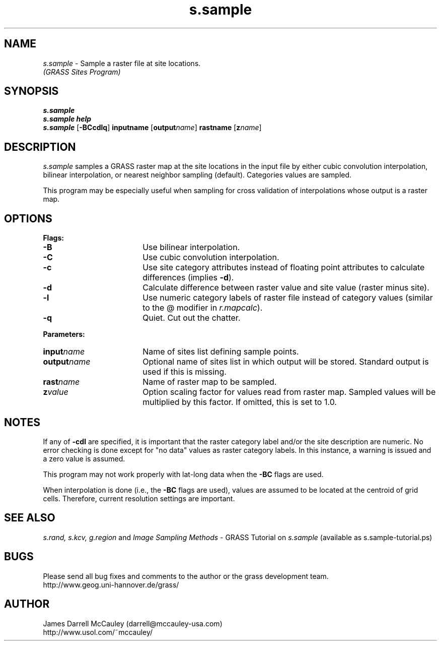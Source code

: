 .TH s.sample
.SH NAME
.\" comment
\fIs.sample\fR \- Sample a raster file at site locations.
.br
.I (GRASS Sites Program)
.SH SYNOPSIS
\fBs.sample\fR
.br
\fBs.sample help\fR
.br
\fBs.sample \fR[\fB-BCcdlq\fR] \fBinput\*=name\fR [\fBoutput\*=\fIname\fR]
\fBrast\*=name\fR [\fBz\*=\fIname\fR]
.SH DESCRIPTION
.I s.sample
samples a GRASS raster map at the site locations in the input
file by either cubic convolution interpolation, bilinear 
interpolation, or nearest neighbor sampling (default).
Categories values are sampled.
.LP
This program may be especially useful when sampling for cross
validation of interpolations whose output is a raster map.
.SH OPTIONS
\fBFlags:\fR
.IP \fB-B\fR 18
Use bilinear interpolation.
.IP \fB-C\fR 18
Use cubic convolution interpolation.
.IP \fB-c\fR 18
Use site category attributes instead of floating point
attributes to calculate differences (implies \fB-d\fR).
.IP \fB-d\fR 18
Calculate difference between raster value and site value
(raster minus site).
.IP \fB-l\fR 18
Use numeric category labels of raster file instead of category values
(similar to the @ modifier in \fIr.mapcalc\fR).
.IP \fB-q\fR 18
Quiet. Cut out the chatter.
.LP
\fBParameters:\fR
.IP \fBinput\*=\fIname\fR 18
Name of sites list defining sample points.
.LP
.IP \fBoutput\*=\fIname\fR 18
Optional name of sites list in which output will be stored. 
Standard output is used if this is missing.
.LP
.IP \fBrast\*=\fIname\fR 18
Name of raster map to be sampled.
.LP
.IP \fBz\*=\fIvalue\fR 18
Option scaling factor for values read from raster map. Sampled values
will be multiplied by this factor. If omitted, this is set
to 1.0.
.SH NOTES
If any of \fB-cdl\fR are specified, it is important that
the raster category label and/or the site description
are numeric. No error checking is done except for "no data"
values as raster category labels. In this instance, a 
warning is issued and a zero value is assumed.
.LP
This program may not work properly with lat-long data
when the \fB-BC\fR flags are used.
.LP
When interpolation is done (i.e., the \fB-BC\fR flags are used),
values are assumed to be located at the centroid of grid cells.
Therefore, current resolution settings are important. 
.LP
.SH SEE ALSO
.I s.rand,
.I s.kcv,
.I g.region
and
\fIImage Sampling Methods\fR \- 
GRASS Tutorial on \fIs.sample\fR
(available as s.sample-tutorial.ps)
.SH BUGS
Please send all bug fixes and comments to the author
or the grass development team.
.if n .br 
http://www.geog.uni-hannover.de/grass/
.SH AUTHOR
James Darrell McCauley (darrell@mccauley-usa.com)
.if n .br 
http://www.usol.com/~mccauley/
